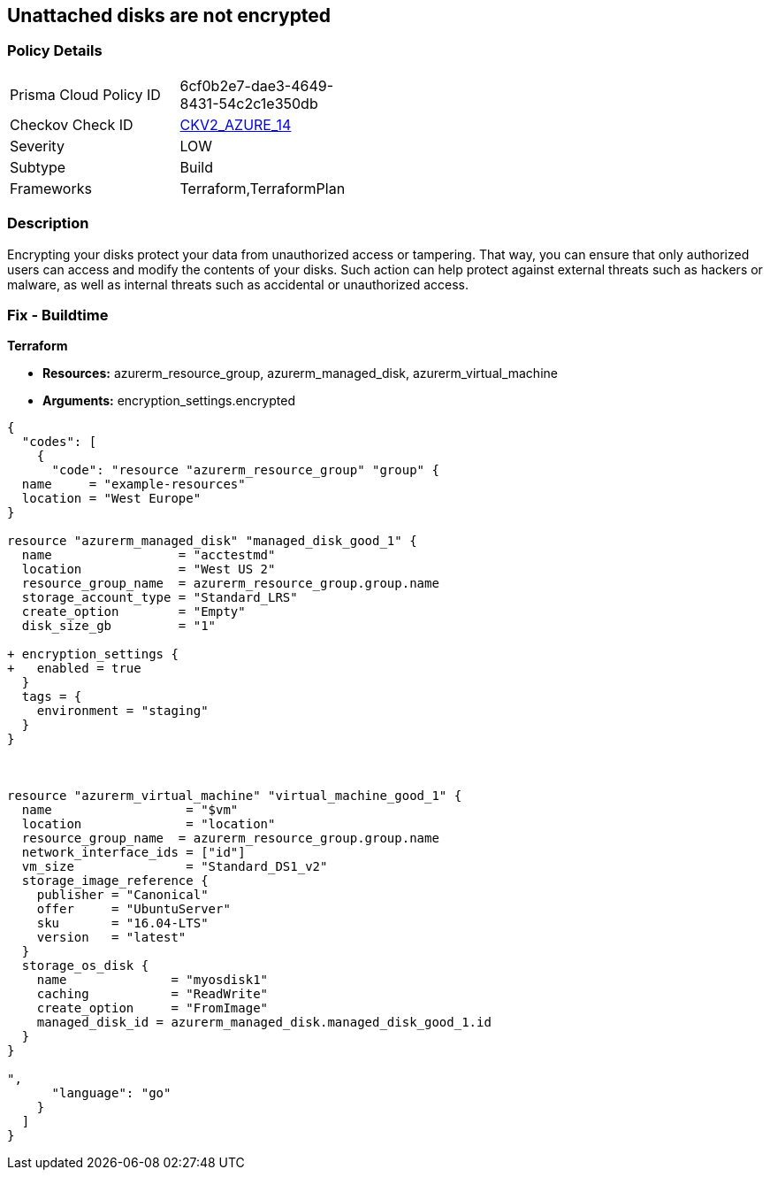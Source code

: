 == Unattached disks are not encrypted
// Unattached disks not encrypted


=== Policy Details 

[width=45%]
[cols="1,1"]
|=== 
|Prisma Cloud Policy ID 
| 6cf0b2e7-dae3-4649-8431-54c2c1e350db

|Checkov Check ID 
| https://github.com/bridgecrewio/checkov/blob/main/checkov/terraform/checks/graph_checks/azure/AzureUnattachedDisksAreEncrypted.yaml[CKV2_AZURE_14]

|Severity
|LOW

|Subtype
|Build

|Frameworks
|Terraform,TerraformPlan

|=== 



=== Description 


Encrypting your disks protect your data from unauthorized access or tampering.
That way, you can ensure that only authorized users can access and modify the contents of your disks.
Such action can help protect against external threats such as hackers or malware, as well as internal threats such as accidental or unauthorized access.

=== Fix - Buildtime


*Terraform* 


* *Resources:* azurerm_resource_group, azurerm_managed_disk, azurerm_virtual_machine
* *Arguments:* encryption_settings.encrypted


[source,go]
----
{
  "codes": [
    {
      "code": "resource "azurerm_resource_group" "group" {
  name     = "example-resources"
  location = "West Europe"
}

resource "azurerm_managed_disk" "managed_disk_good_1" {
  name                 = "acctestmd"
  location             = "West US 2"
  resource_group_name  = azurerm_resource_group.group.name
  storage_account_type = "Standard_LRS"
  create_option        = "Empty"
  disk_size_gb         = "1"

+ encryption_settings {
+   enabled = true
  }
  tags = {
    environment = "staging"
  }
}



resource "azurerm_virtual_machine" "virtual_machine_good_1" {
  name                  = "$vm"
  location              = "location"
  resource_group_name  = azurerm_resource_group.group.name
  network_interface_ids = ["id"]
  vm_size               = "Standard_DS1_v2"
  storage_image_reference {
    publisher = "Canonical"
    offer     = "UbuntuServer"
    sku       = "16.04-LTS"
    version   = "latest"
  }
  storage_os_disk {
    name              = "myosdisk1"
    caching           = "ReadWrite"
    create_option     = "FromImage"
    managed_disk_id = azurerm_managed_disk.managed_disk_good_1.id
  }
}

",
      "language": "go"
    }
  ]
}
----
